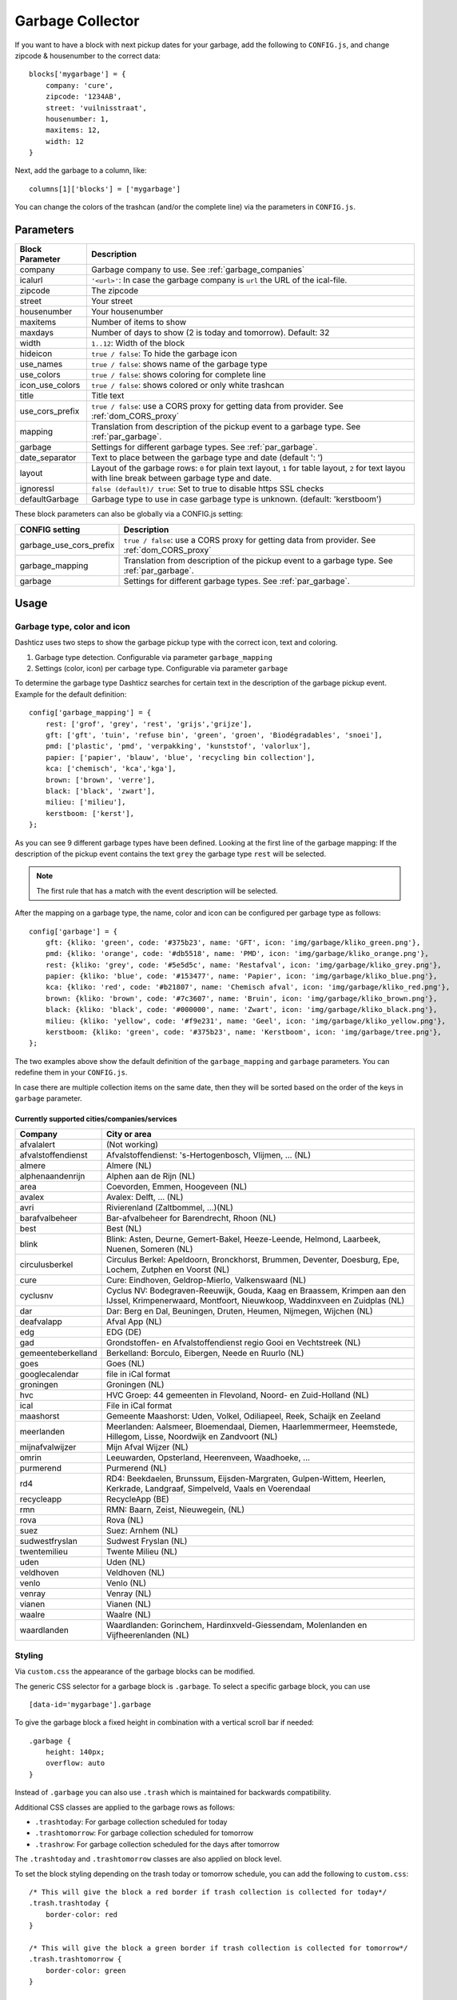 Garbage Collector
=================

If you want to have a block with next pickup dates for your garbage, add the following to ``CONFIG.js``, and change zipcode & housenumber to the correct data::

    blocks['mygarbage'] = {
        company: 'cure',
        zipcode: '1234AB',
        street: 'vuilnisstraat',
        housenumber: 1,
        maxitems: 12,
        width: 12
    }

Next, add the garbage to a column, like::

  columns[1]['blocks'] = ['mygarbage']

You can change the colors of the trashcan (and/or the complete line) via the parameters in ``CONFIG.js``.

Parameters
----------

=======================   ===============================
Block Parameter           Description 
=======================   ===============================
company                   Garbage company to use. See :ref:`garbage_companies`
icalurl                   ``'<url>'``: In case the garbage company is ``url`` the URL of the ical-file.
zipcode                   The zipcode
street                    Your street
housenumber               Your housenumber
maxitems                  Number of items to show
maxdays                   Number of days to show (2 is today and tomorrow). Default: 32
width                     ``1..12``: Width of the block
hideicon                  ``true / false``: To hide the garbage icon
use_names                 ``true / false``: shows name of the garbage type
use_colors                ``true / false``: shows coloring for complete line
icon_use_colors           ``true / false``: shows colored or only white trashcan
title                     Title text
use_cors_prefix           ``true / false``: use a CORS proxy for getting data from provider. See :ref:`dom_CORS_proxy`
mapping                   Translation from description of the pickup event to a garbage type.  See :ref:`par_garbage`.
garbage                   Settings for different garbage types. See :ref:`par_garbage`.
date_separator            Text to place between the garbage type and date (default ': ')
layout                    Layout of the garbage rows: ``0`` for plain text layout, ``1`` for table layout, ``2`` for text layou with line break between garbage type and date.
ignoressl                 ``false (default)/ true``: Set to true to disable https SSL checks
defaultGarbage            Garbage type to use in case garbage type is unknown. (default: 'kerstboom') 
=======================   ===============================

These block parameters can also be globally via a CONFIG.js setting:

=======================   ===============================
CONFIG setting            Description 
=======================   ===============================
garbage_use_cors_prefix   ``true / false``: use a CORS proxy for getting data from provider. See :ref:`dom_CORS_proxy`
garbage_mapping           Translation from description of the pickup event to a garbage type.  See :ref:`par_garbage`.
garbage                   Settings for different garbage types. See :ref:`par_garbage`.
=======================   ===============================

Usage
-----

.. _par_garbage :

Garbage type, color and icon
~~~~~~~~~~~~~~~~~~~~~~~~~~~~

Dashticz uses two steps to show the garbage pickup type with the correct icon, text and coloring.

#. Garbage type detection. Configurable via parameter ``garbage_mapping``
#. Settings (color, icon) per carbage type. Configurable via parameter ``garbage``

To determine the garbage type Dashticz searches for certain text in the description of the garbage pickup event. Example for the default definition::

    config['garbage_mapping'] = {
        rest: ['grof', 'grey', 'rest', 'grijs','grijze'],
        gft: ['gft', 'tuin', 'refuse bin', 'green', 'groen', 'Biodégradables', 'snoei'],
        pmd: ['plastic', 'pmd', 'verpakking', 'kunststof', 'valorlux'],
        papier: ['papier', 'blauw', 'blue', 'recycling bin collection'],
        kca: ['chemisch', 'kca','kga'],
        brown: ['brown', 'verre'],
        black: ['black', 'zwart'],
        milieu: ['milieu'],
        kerstboom: ['kerst'],
    };

As you can see 9 different garbage types have been defined.
Looking at the first line of the garbage mapping: If the description of the pickup event contains the text ``grey`` the garbage type ``rest`` will be selected.

.. note :: The first rule that has a match with the event description will be selected.

After the mapping on a garbage type, the name, color and icon can be configured per garbage type as follows::

    config['garbage'] = {
        gft: {kliko: 'green', code: '#375b23', name: 'GFT', icon: 'img/garbage/kliko_green.png'},
        pmd: {kliko: 'orange', code: '#db5518', name: 'PMD', icon: 'img/garbage/kliko_orange.png'},
        rest: {kliko: 'grey', code: '#5e5d5c', name: 'Restafval', icon: 'img/garbage/kliko_grey.png'},
        papier: {kliko: 'blue', code: '#153477', name: 'Papier', icon: 'img/garbage/kliko_blue.png'},
        kca: {kliko: 'red', code: '#b21807', name: 'Chemisch afval', icon: 'img/garbage/kliko_red.png'},
        brown: {kliko: 'brown', code: '#7c3607', name: 'Bruin', icon: 'img/garbage/kliko_brown.png'},
        black: {kliko: 'black', code: '#000000', name: 'Zwart', icon: 'img/garbage/kliko_black.png'},
        milieu: {kliko: 'yellow', code: '#f9e231', name: 'Geel', icon: 'img/garbage/kliko_yellow.png'},
        kerstboom: {kliko: 'green', code: '#375b23', name: 'Kerstboom', icon: 'img/garbage/tree.png'},
    };

The two examples above show the default definition of the ``garbage_mapping`` and ``garbage`` parameters. 
You can redefine them in your ``CONFIG.js``.

In case there are multiple collection items on the same date, then they will be sorted based on the order of the keys in ``garbage`` parameter.

.. _garbage_companies :

Currently supported cities/companies/services
^^^^^^^^^^^^^^^^^^^^^^^^^^^^^^^^^^^^^^^^^^^^^

===================     =========================
Company                 City or area
===================     =========================
afvalalert              (Not working)
afvalstoffendienst      Afvalstoffendienst: 's-Hertogenbosch, Vlijmen, ... (NL)
almere                  Almere (NL)
alphenaandenrijn        Alphen aan de Rijn (NL)
area                    Coevorden, Emmen, Hoogeveen (NL)
avalex                  Avalex: Delft, ... (NL)
avri                    Rivierenland (Zaltbommel, ...)(NL)
barafvalbeheer          Bar-afvalbeheer for Barendrecht, Rhoon (NL)
best                    Best (NL)
blink                   Blink: Asten, Deurne, Gemert-Bakel, Heeze-Leende, Helmond, Laarbeek, Nuenen, Someren (NL)
circulusberkel          Circulus Berkel: Apeldoorn, Bronckhorst, Brummen, Deventer, Doesburg, Epe, Lochem, Zutphen en Voorst (NL)
cure                    Cure: Eindhoven, Geldrop-Mierlo, Valkenswaard (NL)
cyclusnv                Cyclus NV: Bodegraven-Reeuwijk, Gouda, Kaag en Braassem, Krimpen aan den IJssel, Krimpenerwaard, Montfoort, Nieuwkoop, Waddinxveen en Zuidplas (NL)
dar                     Dar: Berg en Dal, Beuningen, Druten, Heumen, Nijmegen, Wijchen (NL)
deafvalapp              Afval App (NL)
edg                     EDG (DE)
gad                     Grondstoffen- en Afvalstoffendienst regio Gooi en Vechtstreek (NL)
gemeenteberkelland      Berkelland: Borculo, Eibergen, Neede en Ruurlo (NL)
goes                    Goes (NL)  
googlecalendar          file in iCal format
groningen               Groningen (NL)  
hvc                     HVC Groep: 44 gemeenten in Flevoland, Noord- en Zuid-Holland (NL)  
ical                    File in iCal format
maashorst               Gemeente Maashorst: Uden, Volkel, Odiliapeel, Reek, Schaijk en Zeeland
meerlanden              Meerlanden: Aalsmeer, Bloemendaal, Diemen, Haarlemmermeer, Heemstede, Hillegom, Lisse, Noordwijk en Zandvoort (NL)  
mijnafvalwijzer         Mijn Afval Wijzer (NL)
omrin                   Leeuwarden, Opsterland, Heerenveen, Waadhoeke, ...   
purmerend               Purmerend (NL)
rd4                     RD4: Beekdaelen, Brunssum, Eijsden-Margraten, Gulpen-Wittem, Heerlen, Kerkrade, Landgraaf, Simpelveld, Vaals en Voerendaal
recycleapp              RecycleApp (BE)
rmn                     RMN: Baarn, Zeist, Nieuwegein,  (NL)  
rova                    Rova (NL)
suez                    Suez: Arnhem (NL)  
sudwestfryslan          Sudwest Fryslan (NL)  
twentemilieu            Twente Milieu (NL)  
uden                    Uden (NL)  
veldhoven               Veldhoven (NL)  
venlo                   Venlo (NL)  
venray                  Venray (NL)  
vianen                  Vianen (NL)  
waalre                  Waalre (NL)
waardlanden             Waardlanden: Gorinchem, Hardinxveld-Giessendam, Molenlanden en Vijfheerenlanden (NL)  
===================     =========================

.. _garbage_styling :

Styling
~~~~~~~

Via ``custom.css`` the appearance of the garbage blocks can be modified.

The generic CSS selector for a garbage block is ``.garbage``. To select a specific garbage block, you can use ::

    [data-id='mygarbage'].garbage

To give the garbage block a fixed height in combination with a vertical scroll bar if needed::

    .garbage {
        height: 140px;
        overflow: auto
    }

Instead of ``.garbage`` you can also use ``.trash`` which is maintained for backwards compatibility.

Additional CSS classes are applied to the garbage rows as follows:

* ``.trashtoday``:  For garbage collection scheduled for today
* ``.trashtomorrow``: For garbage collection scheduled for tomorrow
* ``.trashrow``: For garbage collection scheduled for the days after tomorrow

The ``.trashtoday`` and ``.trashtomorrow`` classes are also applied on block level.

To set the block styling depending on the trash today or tomorrow schedule, you can add the following to ``custom.css``::

    /* This will give the block a red border if trash collection is collected for today*/
    .trash.trashtoday {
        border-color: red 
    }

    /* This will give the block a green border if trash collection is collected for tomorrow*/
    .trash.trashtomorrow {
        border-color: green 
    }

    /* This will reduce the opacity in case no trash is scheduled for today or tomorrow */
    .trash:not(.trashtoday):not(.trashtomorrow) .dt_state {
        opacity: 0.2 !important;
    }

    /* This will increase the font of the trash row that is scheduled for today */
    .dt_state .trashtoday {
        font-size: 20px
    }

Besides the row styling, you can also make use of column styling. The first column contains the trashtype and can be selected via CSS class ``.trashtype``.
The second column contains the date separator, and can be selected via class ``.trashsep``.
The third column contains the date, and can be selected via class ``.trashdate``.

As an example, the default css styling for the columns is as follows::

    .trashsep {
        width: 10px;
        text-align: center;
    }

    .trashdate {
        text-align: right;
    }

.. _garbage_upgrade :

Upgrade from Dashtcz 3.6.6 and earlier
~~~~~~~~~~~~~~~~~~~~~~~~~~~~~~~~~~~~~~~

In earlier versions of Dashticz the garbage block was configured via settings in CONFIG.js as follows::

    var config ={}
    config['garbage_company'] = 'cure';
    config['garbage_icalurl'] = 0;
    config['garbage_zipcode'] = '1234AB';
    config['garbage_street'] = 'vuilnisstraat';
    config['garbage_housenumber'] = '1';
    config['garbage_maxitems'] = '12';
    config['garbage_width'] = '12';

Although this still is supported, it's recommend to switch to the new block method as described in the first section.
